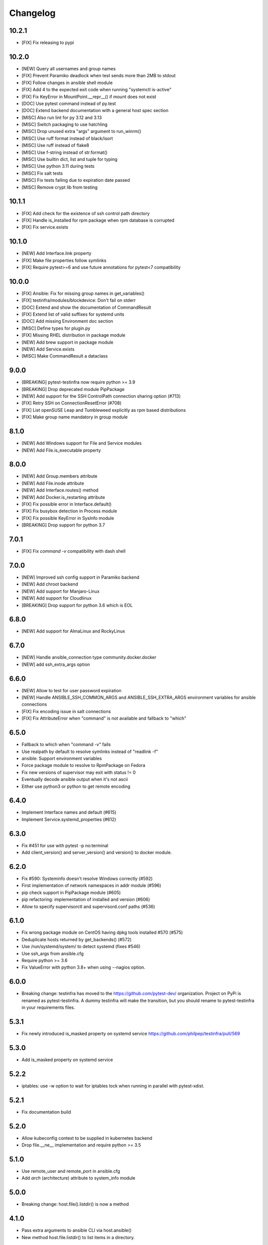 =========
Changelog
=========

10.2.1
======

* [FIX] Fix releasing to pypi

10.2.0
======

* [NEW] Query all usernames and group names
* [FIX] Prevent Paramiko deadlock when test sends more than 2MB to stdout
* [FIX] Follow changes in ansible shell module
* [FIX] Add 4 to the expected exit code when running "systemctl is-active"
* [FIX] Fix KeyError in MountPoint.__repr__() if mount does not exist
* [DOC] Use pytest command instead of py.test
* [DOC] Extend backend documentation with a general host spec section
* [MISC] Also run lint for py 3.12 and 3.13
* [MISC] Switch packaging to use hatchling
* [MISC] Drop unused extra "args" argument to run_winrm()
* [MISC] Use ruff format instead of black/isort
* [MISC] Use ruff instead of flake8
* [MISC] Use f-string instead of str.format()
* [MISC] Use builtin dict, list and tuple for typing
* [MISC] Use python 3.11 during tests
* [MISC] Fix salt tests
* [MISC] Fix tests failing due to expiration date passed
* [MISC] Remove crypt lib from testing

10.1.1
======

* [FIX] Add check for the existence of ssh control path directory
* [FIX] Handle is_installed for rpm package when rpm database is corrupted
* [FIX] Fix service.exists

10.1.0
======

* [NEW] Add Interface.link property
* [FIX] Make file properties follow symlinks
* [FIX] Require pytest>=6 and use future annotations for pytest<7 compatibility

10.0.0
======

* [FIX] Ansible: Fix for missing group names in get_variables()
* [FIX] testinfra/modules/blockdevice: Don't fail on stderr
* [DOC] Extend and show the documentation of CommandResult
* [FIX] Extend list of valid suffixes for systemd units
* [DOC] Add missing Environment doc section
* [MISC] Define types for plugin.py
* [FIX] Missing RHEL distribution in package module
* [NEW] Add brew support in package module
* [NEW] Add Service.exists
* [MISC] Make CommandResult a dataclass

9.0.0
=====

* [BREAKING] pytest-testinfra now require python >= 3.9
* [BREAKING] Drop deprecated module PipPackage
* [NEW] Add support for the SSH ControlPath connection sharing option (#713)
* [FIX] Retry SSH on ConnectionResetError (#708)
* [FIX] List openSUSE Leap and Tumbleweed explicitly as rpm based distributions
* [FIX] Make group name mandatory in group module

8.1.0
=====

* [NEW] Add Windows support for File and Service modules
* [NEW] Add File.is_executable property

8.0.0
=====

* [NEW] Add Group.members attribute
* [NEW] Add File.inode attribute
* [NEW] Add Interface.routes() method
* [NEW] Add Docker.is_restarting attribute
* [FIX] Fix possible error in Interface.default()
* [FIX] Fix busybox detection in Process module
* [FIX] Fix possible KeyError in SysInfo module
* [BREAKING] Drop support for python 3.7

7.0.1
=====

* [FIX] Fix `command -v` compatibility with dash shell

7.0.0
=====

* [NEW] Improved ssh config support in Paramiko backend
* [NEW] Add chroot backend
* [NEW] Add support for Manjaro-Linux
* [NEW] Add support for Cloudlinux
* [BREAKING] Drop support for python 3.6 which is EOL


6.8.0
=====

* [NEW] Add support for AlmaLinux and RockyLinux

6.7.0
=====

* [NEW] Handle ansible_connection type community.docker.docker
* [NEW] add ssh_extra_args option


6.6.0
=====

* [NEW] Allow to test for user password expiration
* [NEW] Handle ANSIBLE_SSH_COMMON_ARGS and ANSIBLE_SSH_EXTRA_ARGS environment variables for ansible connections
* [FIX] Fix encoding issue in salt connections
* [FIX] Fix AttributeError when "command" is not available and fallback to "which"


6.5.0
=====

* Fallback to which when "command -v" fails
* Use realpath by default to resolve symlinks instead of "readlink -f"
* ansible: Support environment variables
* Force package module to resolve to RpmPackage on Fedora
* Fix new versions of supervisor may exit with status != 0
* Eventually decode ansible output when it's not ascii
* Either use python3 or python to get remote encoding

6.4.0
=====

* Implement Interface names and default (#615)
* Implement Service.systemd_properties (#612)

6.3.0
=====

* Fix #451 for use with pytest -p no:terminal
* Add client_version() and server_version() and version() to docker module.

6.2.0
=====

* Fix #590: Systeminfo doesn't resolve Windows correctly  (#592)
* First implementation of network namespaces in addr module (#596)
* pip check support in PipPackage module (#605)
* pip refactoring: implementation of installed and version (#606)
* Allow to specify supervisorctl and supervisord.conf paths (#536)

6.1.0
=====

* Fix wrong package module on CentOS having dpkg tools installed #570 (#575)
* Deduplicate hosts returned by get_backends() (#572)
* Use /run/systemd/system/ to detect systemd (fixes #546)
* Use ssh_args from ansible.cfg
* Require python >= 3.6
* Fix ValueError with python 3.8+ when using --nagios option.

6.0.0
=====

* Breaking change: testinfra has moved to the https://github.com/pytest-dev/
  organization. Project on PyPi is renamed as pytest-testinfra. A dummy
  testinfra will make the transition, but you should rename to pytest-testinfra
  in your requirements files.

5.3.1
=====

* Fix newly introduced is_masked property on systemd service https://github.com/philpep/testinfra/pull/569

5.3.0
=====

* Add is_masked property on systemd service

5.2.2
=====

* iptables: use -w option to wait for iptables lock when running in parallel
  with pytest-xdist.

5.2.1
=====

* Fix documentation build

5.2.0
=====

* Allow kubeconfig context to be supplied in kubernetes backend
* Drop file.__ne__ implementation and require python >= 3.5

5.1.0
=====

* Use remote_user and remote_port in ansible.cfg
* Add `arch` (architecture) attribute to system_info module

5.0.0
=====

* Breaking change:  host.file().listdir() is now a method

4.1.0
=====

* Pass extra arguments to ansible CLI via host.ansible()
* New method host.file.listdir() to list items in a directory.

4.0.0
=====

* Drop python2 support

3.4.0
=====

* Add podman backend and module
* WARNING: this will be the latest testinfra version supporting python2, please
  upgrade to python3.

3.3.0
=====

* Add extras for backend dependencies (#454)
* Various enhancements of kitchen integration documentation
* ansible backend now support "password" field from ansible inventory
* New backend "openshift"

3.2.1
=====

* Fix Process module when working with long strings (username, ...) #505

3.2.0
=====

* New module "environment" for getting remote environment variables
* New module "block_device" exposing block device information
* Add a global flag --force-ansible to the command line
* Raise an error in case of missing ansible inventory file
* Fix an escape issue with ansible ssh args set inventory or configuration file

3.1.0
=====

* ssh connections uses persistent connections by default. You can disable this
  by passing controlpersist=0 to the connections options.
* ansible ssh connections now use ssh backend instead of paramiko.
  ansible_ssh_common_args and ansible_ssh_extra_args are now taking in account.
* Add a new ansible connection options "force_ansible", when set to True,
  testinfra will always call ansible for all commands he need to run.
* Handle all ansible connections types by setting force_ansible=True for
  connections which doesn't have a testinfra equivalent connection (for example
  "network_cli").

3.0.6
=====

* Issue full command logging using DEBUG log level to avoid logging sensible data when log level is INFO.
* Fix possible crash when parsing ansible inventories #470
* Support using alternative kubeconfig file in kubectl connections #460
* Support parsing ProxyCommand from ssh_config for paramiko connections

3.0.5
=====

* Set default timeout to 10s on ssh/paramiko connections
* Add support for ansible inventory parameter ansible_private_key_file

3.0.4
=====

* Add support for ansible lxc and lxd connections

3.0.3
=====

* Fix paramiko parsing RequestTTY from ssh configs
* Re-add "groups" key from ansible.get_variables() to be backward compatible
  with testinfra 2.X

3.0.2
=====

* Fix ansible with no inventory resolving to "localhost"
* Fix support for ansible 2.8 with no inventory
* Fix ansible/paramiko which wasn't reading hosts config from ~/.ssh/config
* Allow to pass --ssh-config and --ssh-identity-file to ansible connection

3.0.1
=====

* Fix parsing of ipv6 addresses for paramiko, ssh and ansible backends.
* Fix --connection=ansible invocation when no hosts are provided

3.0.0
=====

* New ansible backend fixing support for ansible 2.8 and license issue. See
  https://github.com/philpep/testinfra/issues/431 for details. This make
  ansible using testinfra native backends and only works for local, ssh or
  docker connections. I you have others connection types or issues, please open
  a bug on https://github.com/philpep/testinfra/issues/new
* Windows support is improved. "package" module is handled with Chocolatey and
  there's support for the "user" module.


2.1.0
======

* docker: new get_containers() classmethod
* socket: fix parsing of ipv6 addresses with new versions of ss
* service: systemd fallback to sysv when "systemctl is-active" is not working

2.0.0
======

* Add addr module, used to test network connectivity
* Drop deprecated "testinfra" command, you should use "py.test" instead
* Drop deprecated top level fixtures, access them through the fixture "host" instead.
* Drop support for ansible <= 2.4

1.19.0
======

* Add docker module
* Fix pytest 4 compatibility

1.18.0
======

* Allow to urlencode character in host specification "user:pass@host" (#387)
* Fix double logging from both pytest and testinfra
* Drop support for python 2.6
* Allow to configure timeouts for winrm backend

1.17.0
======

* Add support for ansible "become" user in ansible module
* Add failed/succeeded property on run() output

1.16.0
======

* packaging: Use setuptools_scm instead of pbr
* iptables: add ip6tables support
* sysctl: find sysctl outside of PATH (/sbin)

1.15.0
======

* Fix finding ss and netstat command in "sbin" paths for Centos (359)
* Add a workaround for https://github.com/pytest-dev/pytest/issues/3542
* Handle "starting" status for Service module on Alpine linux
* Fix no_ssl and no_verify_ssl options for WinRM backend

1.14.1
======

* Fix multi-host test ordering (#347), regression introduced in 1.13.1
* Fix Socket on OpenBSD hosts (#338)

1.14.0
======

* Add a new lxc backend
* Socket: fix is_listening for unix sockets
* Add namespace and container support for kubernetes backend
* Add a cache of parsed ansible inventories for ansible backend
* Service: fix service detection on Centos 6 hosts
* File: implement file comparison with string paths

1.13.1
======

* package: fix is_installed and version behavior for uninstalled packages (#321 and #326)
* ansible: Use predictibles test ordering when using pytest-xdist to fix random test collections errors (#316)

1.13.0
======

* socket: fix detection of udp listening sockets (#311)
* ssh backend: Add support for GSSAPI

1.12.0
======

* ansible: fix compatibility with ansible 2.5
* pip: fix compatibility with pip 10 (#299)

1.11.1
======

* Socket: fix error with old versions of ss without the --no-header option (#293)

1.11.0
======

* Fix bad error reporting when using ansible module without ansible backend (#288)
* Socket: add a new implementation using ss instead of netstat (#124)
* Add service, process, and systeminfo support for Alpine (#283)

1.10.1
======

* Fix get_variables() for ansible>=2.0,<2.4 (#274)
* Paramiko: Use the RequireTTY setting if specified in a provided SSHConfig (#247)

1.10.0
======

* New iptables module

1.9.1
=====

* Fix running testinfra within a suite using doctest (#268)
* Service: add is_valid method for systemd
* Fix file.linked_to() for Mac OS

1.9.0
=====

* Interface: allow to find 'ip' command ousite of PATH
* Fix --nagios option with python 3

1.8.0
=====

* Deprecate testinfra command (will be dropped in 2.0), use py.test instead #135
* Handle --nagios option when using py.test command

1.7.1
=====

* Support for ansible 2.4 (#249)

1.7.0
=====

* Salt: allow specify config directory (#230)
* Add a WinRM backend
* Socket: ipv6 sockets can handle ipv4 clients (#234)
* Service: Enhance upstart detection (#243)

1.6.5
=====

* Service: add is_enabled() support for OpenBSD
* Add ssh identity file option for paramiko and ssh backends
* Expand tilde (~) to user home directory for ssh-config, ssh-identity-file and
  ansible-inventory options

1.6.4
=====

* Service: Allow to find 'service' command outside of $PATH #211
* doc fixes

1.6.3
=====

* Fix unwanted deprecation warning when running tests with pytest 3.1 #204

1.6.2
=====

* Fix wheel package for 1.6.1

1.6.1
=====

* Support ansible 2.3 with python 3 (#197)

1.6.0
=====

* New 'host' fixture as a replacement for all other fixtures.
  See https://testinfra.readthedocs.io/en/latest/modules.html#host
  (Other fixtures are deprecated and will be removed in 2.0 release).


1.5.5
=====

* backends: Fix ansible backend with ansible >= 2.3 (#195)

1.5.4
=====

* backends: fallback to UTF-8 encoding when system encoding is ASCII.
* Service: fix is_running() on systems using Upstart

1.5.3
=====

* Sudo: restore backend command in case of exceptions

1.5.2
=====

* Honnor become_user when using the ansible backend

1.5.1
=====

* Add dependency on importlib on python 2.6


1.5.0
=====

* New kubectl backend
* Command: check_output strip carriage return and newlines (#164)
* Package: rpm improve getting version() and release()
* User: add gecos (comment) field (#155)

1.4.5
=====

* SystemInfo: detect codename from VERSION_CODENAME in /etc/os-release
  (fallback when lsb_release isn't installed).
* Package: add release property for rpm based systems.
